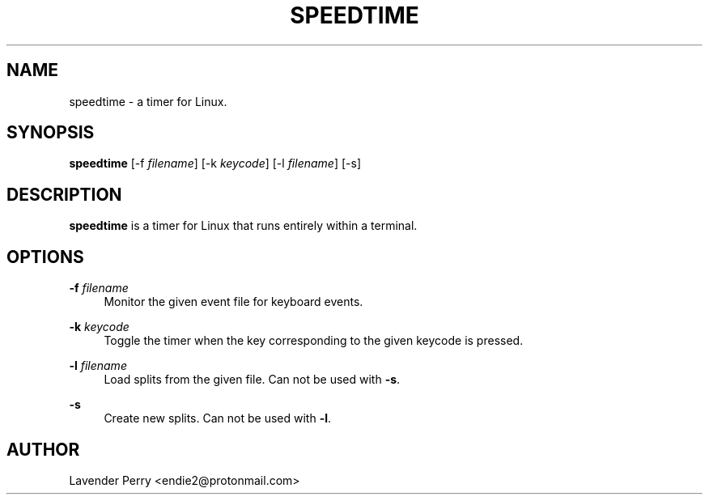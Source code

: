 .TH SPEEDTIME 1 "2021-09-11" "2021.08.13"

.SH NAME
speedtime - a timer for Linux.

.SH SYNOPSIS
.B speedtime
[-f \fIfilename\fP]
[-k \fIkeycode\fP]
[-l \fIfilename\fP] 
[-s]

.SH DESCRIPTION
\fBspeedtime\fP is a timer for Linux that runs entirely within a terminal.

.SH OPTIONS
.PP
\fB-f\fP \fIfilename\fP
.RS 4
Monitor the given event file for keyboard events.
.RE
.PP
\fB-k\fP \fIkeycode\fP
.RS 4
Toggle the timer when the key corresponding to the given keycode is pressed.
.RE
.PP
\fB-l\fP \fIfilename\fP
.RS 4
Load splits from the given file.  Can not be used with \fB-s\fP.
.RE
.PP
\fB-s\fP
.RS 4
Create new splits.  Can not be used with \fB-l\fP.
.RE

.SH AUTHOR
Lavender Perry <endie2@protonmail.com>
